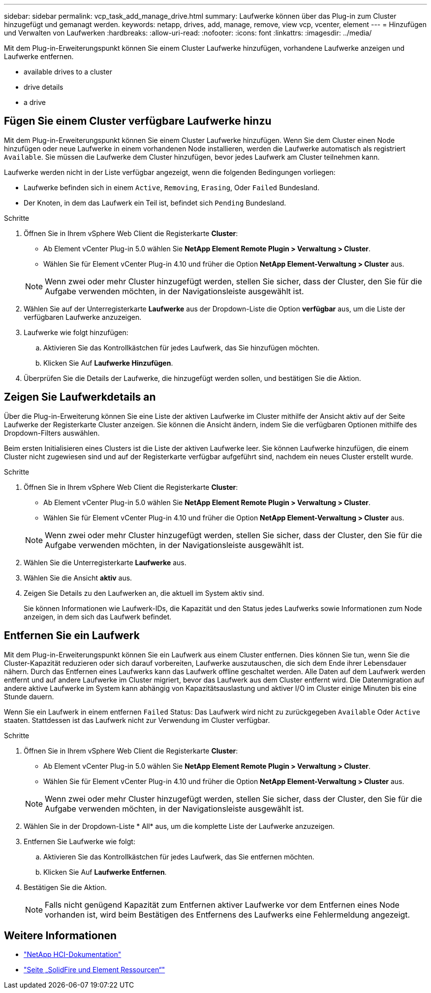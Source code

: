 ---
sidebar: sidebar 
permalink: vcp_task_add_manage_drive.html 
summary: Laufwerke können über das Plug-in zum Cluster hinzugefügt und gemanagt werden. 
keywords: netapp, drives, add, manage, remove, view vcp, vcenter, element 
---
= Hinzufügen und Verwalten von Laufwerken
:hardbreaks:
:allow-uri-read: 
:nofooter: 
:icons: font
:linkattrs: 
:imagesdir: ../media/


[role="lead"]
Mit dem Plug-in-Erweiterungspunkt können Sie einem Cluster Laufwerke hinzufügen, vorhandene Laufwerke anzeigen und Laufwerke entfernen.

*  available drives to a cluster
*  drive details
*  a drive




== Fügen Sie einem Cluster verfügbare Laufwerke hinzu

Mit dem Plug-in-Erweiterungspunkt können Sie einem Cluster Laufwerke hinzufügen. Wenn Sie dem Cluster einen Node hinzufügen oder neue Laufwerke in einem vorhandenen Node installieren, werden die Laufwerke automatisch als registriert `Available`. Sie müssen die Laufwerke dem Cluster hinzufügen, bevor jedes Laufwerk am Cluster teilnehmen kann.

Laufwerke werden nicht in der Liste verfügbar angezeigt, wenn die folgenden Bedingungen vorliegen:

* Laufwerke befinden sich in einem `Active`, `Removing`, `Erasing`, Oder `Failed` Bundesland.
* Der Knoten, in dem das Laufwerk ein Teil ist, befindet sich `Pending` Bundesland.


.Schritte
. Öffnen Sie in Ihrem vSphere Web Client die Registerkarte *Cluster*:
+
** Ab Element vCenter Plug-in 5.0 wählen Sie *NetApp Element Remote Plugin > Verwaltung > Cluster*.
** Wählen Sie für Element vCenter Plug-in 4.10 und früher die Option *NetApp Element-Verwaltung > Cluster* aus.


+

NOTE: Wenn zwei oder mehr Cluster hinzugefügt werden, stellen Sie sicher, dass der Cluster, den Sie für die Aufgabe verwenden möchten, in der Navigationsleiste ausgewählt ist.

. Wählen Sie auf der Unterregisterkarte *Laufwerke* aus der Dropdown-Liste die Option *verfügbar* aus, um die Liste der verfügbaren Laufwerke anzuzeigen.
. Laufwerke wie folgt hinzufügen:
+
.. Aktivieren Sie das Kontrollkästchen für jedes Laufwerk, das Sie hinzufügen möchten.
.. Klicken Sie Auf *Laufwerke Hinzufügen*.


. Überprüfen Sie die Details der Laufwerke, die hinzugefügt werden sollen, und bestätigen Sie die Aktion.




== Zeigen Sie Laufwerkdetails an

Über die Plug-in-Erweiterung können Sie eine Liste der aktiven Laufwerke im Cluster mithilfe der Ansicht aktiv auf der Seite Laufwerke der Registerkarte Cluster anzeigen. Sie können die Ansicht ändern, indem Sie die verfügbaren Optionen mithilfe des Dropdown-Filters auswählen.

Beim ersten Initialisieren eines Clusters ist die Liste der aktiven Laufwerke leer. Sie können Laufwerke hinzufügen, die einem Cluster nicht zugewiesen sind und auf der Registerkarte verfügbar aufgeführt sind, nachdem ein neues Cluster erstellt wurde.

.Schritte
. Öffnen Sie in Ihrem vSphere Web Client die Registerkarte *Cluster*:
+
** Ab Element vCenter Plug-in 5.0 wählen Sie *NetApp Element Remote Plugin > Verwaltung > Cluster*.
** Wählen Sie für Element vCenter Plug-in 4.10 und früher die Option *NetApp Element-Verwaltung > Cluster* aus.


+

NOTE: Wenn zwei oder mehr Cluster hinzugefügt werden, stellen Sie sicher, dass der Cluster, den Sie für die Aufgabe verwenden möchten, in der Navigationsleiste ausgewählt ist.

. Wählen Sie die Unterregisterkarte *Laufwerke* aus.
. Wählen Sie die Ansicht *aktiv* aus.
. Zeigen Sie Details zu den Laufwerken an, die aktuell im System aktiv sind.
+
Sie können Informationen wie Laufwerk-IDs, die Kapazität und den Status jedes Laufwerks sowie Informationen zum Node anzeigen, in dem sich das Laufwerk befindet.





== Entfernen Sie ein Laufwerk

Mit dem Plug-in-Erweiterungspunkt können Sie ein Laufwerk aus einem Cluster entfernen. Dies können Sie tun, wenn Sie die Cluster-Kapazität reduzieren oder sich darauf vorbereiten, Laufwerke auszutauschen, die sich dem Ende ihrer Lebensdauer nähern. Durch das Entfernen eines Laufwerks kann das Laufwerk offline geschaltet werden. Alle Daten auf dem Laufwerk werden entfernt und auf andere Laufwerke im Cluster migriert, bevor das Laufwerk aus dem Cluster entfernt wird. Die Datenmigration auf andere aktive Laufwerke im System kann abhängig von Kapazitätsauslastung und aktiver I/O im Cluster einige Minuten bis eine Stunde dauern.

Wenn Sie ein Laufwerk in einem entfernen `Failed` Status: Das Laufwerk wird nicht zu zurückgegeben `Available` Oder `Active` staaten. Stattdessen ist das Laufwerk nicht zur Verwendung im Cluster verfügbar.

.Schritte
. Öffnen Sie in Ihrem vSphere Web Client die Registerkarte *Cluster*:
+
** Ab Element vCenter Plug-in 5.0 wählen Sie *NetApp Element Remote Plugin > Verwaltung > Cluster*.
** Wählen Sie für Element vCenter Plug-in 4.10 und früher die Option *NetApp Element-Verwaltung > Cluster* aus.


+

NOTE: Wenn zwei oder mehr Cluster hinzugefügt werden, stellen Sie sicher, dass der Cluster, den Sie für die Aufgabe verwenden möchten, in der Navigationsleiste ausgewählt ist.

. Wählen Sie in der Dropdown-Liste * All* aus, um die komplette Liste der Laufwerke anzuzeigen.
. Entfernen Sie Laufwerke wie folgt:
+
.. Aktivieren Sie das Kontrollkästchen für jedes Laufwerk, das Sie entfernen möchten.
.. Klicken Sie Auf *Laufwerke Entfernen*.


. Bestätigen Sie die Aktion.
+

NOTE: Falls nicht genügend Kapazität zum Entfernen aktiver Laufwerke vor dem Entfernen eines Node vorhanden ist, wird beim Bestätigen des Entfernens des Laufwerks eine Fehlermeldung angezeigt.





== Weitere Informationen

* https://docs.netapp.com/us-en/hci/index.html["NetApp HCI-Dokumentation"^]
* https://www.netapp.com/data-storage/solidfire/documentation["Seite „SolidFire und Element Ressourcen“"^]

